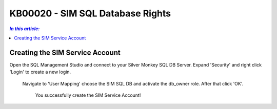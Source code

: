 KB00020 - SIM SQL Database Rights
=========================================


.. contents:: `In this article:`
    :depth: 2
    :local:


Creating the SIM Service Account
--------------------------------------------------------------

Open the SQL Management Studio and connect to your Silver Monkey SQL DB Server. 
Expand 'Security' and right click 'Login' to create a new login.   

  .. image:: _static/Set_SQL_Service_Account_Screenshot01.png

   Choose a name (for example sql-sim)and a password. Set the Authentication to 'SQL Server authentication' also uncheck the 'Enforce password policy'-checkbox.

  .. image:: _static/Set_SQL_Service_Account_Screenshot02.png

  Navigate to 'User Mapping' choose the SIM SQL DB and activate the db_owner role. After that click 'OK'.

    .. image:: _static/Set_SQL_Service_Account_Screenshot03.png

    You successfully create the SIM Service Account!